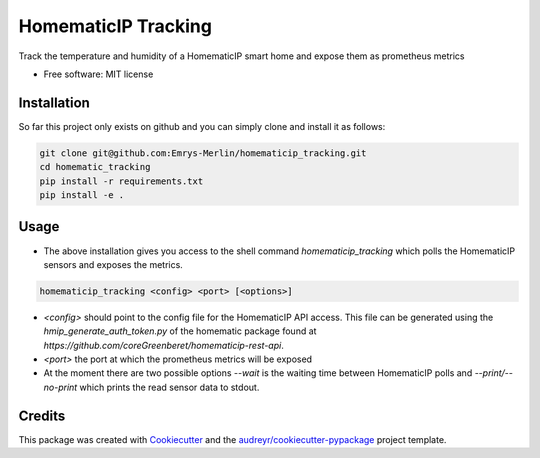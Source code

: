 ====================
HomematicIP Tracking
====================

Track the temperature and humidity of a HomematicIP smart home and expose them as prometheus metrics


* Free software: MIT license


Installation
------------
So far this project only exists on github and you can simply clone and install it as follows:

.. code-block:: Shell

   git clone git@github.com:Emrys-Merlin/homematicip_tracking.git
   cd homematic_tracking
   pip install -r requirements.txt
   pip install -e .


Usage
-----

* The above installation gives you access to the shell command `homematicip_tracking` which polls the HomematicIP sensors and exposes the metrics.

.. code-block:: Shell

   homematicip_tracking <config> <port> [<options>]

* `<config>` should point to the config file for the HomematicIP API access. This file can be generated using the `hmip_generate_auth_token.py` of the homematic package found at `https://github.com/coreGreenberet/homematicip-rest-api`.
* `<port>` the port at which the prometheus metrics will be exposed
* At the moment there are two possible options `--wait` is the waiting time between HomematicIP polls and `--print/--no-print` which prints the read sensor data to stdout.


Credits
-------

This package was created with Cookiecutter_ and the `audreyr/cookiecutter-pypackage`_ project template.

.. _Cookiecutter: https://github.com/audreyr/cookiecutter
.. _`audreyr/cookiecutter-pypackage`: https://github.com/audreyr/cookiecutter-pypackage

